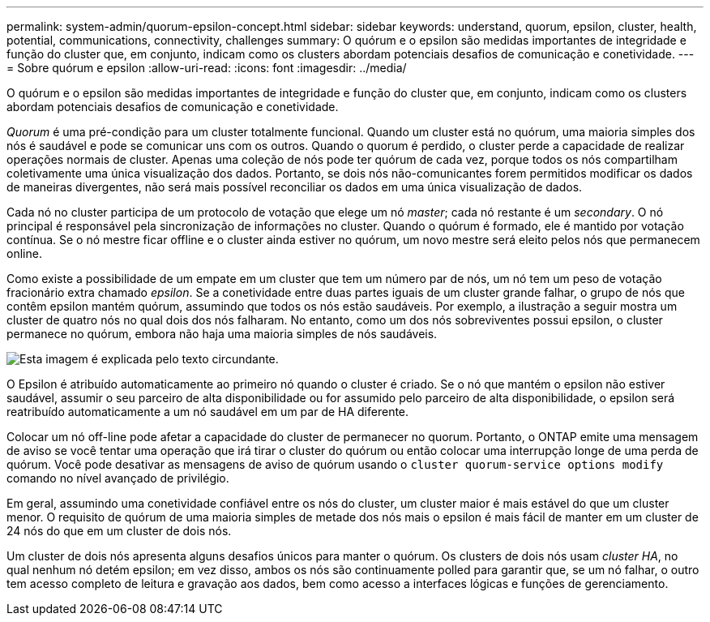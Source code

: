 ---
permalink: system-admin/quorum-epsilon-concept.html 
sidebar: sidebar 
keywords: understand, quorum, epsilon, cluster, health, potential, communications, connectivity, challenges 
summary: O quórum e o epsilon são medidas importantes de integridade e função do cluster que, em conjunto, indicam como os clusters abordam potenciais desafios de comunicação e conetividade. 
---
= Sobre quórum e epsilon
:allow-uri-read: 
:icons: font
:imagesdir: ../media/


[role="lead"]
O quórum e o epsilon são medidas importantes de integridade e função do cluster que, em conjunto, indicam como os clusters abordam potenciais desafios de comunicação e conetividade.

_Quorum_ é uma pré-condição para um cluster totalmente funcional. Quando um cluster está no quórum, uma maioria simples dos nós é saudável e pode se comunicar uns com os outros. Quando o quorum é perdido, o cluster perde a capacidade de realizar operações normais de cluster. Apenas uma coleção de nós pode ter quórum de cada vez, porque todos os nós compartilham coletivamente uma única visualização dos dados. Portanto, se dois nós não-comunicantes forem permitidos modificar os dados de maneiras divergentes, não será mais possível reconciliar os dados em uma única visualização de dados.

Cada nó no cluster participa de um protocolo de votação que elege um nó _master_; cada nó restante é um _secondary_. O nó principal é responsável pela sincronização de informações no cluster. Quando o quórum é formado, ele é mantido por votação contínua. Se o nó mestre ficar offline e o cluster ainda estiver no quórum, um novo mestre será eleito pelos nós que permanecem online.

Como existe a possibilidade de um empate em um cluster que tem um número par de nós, um nó tem um peso de votação fracionário extra chamado _epsilon_. Se a conetividade entre duas partes iguais de um cluster grande falhar, o grupo de nós que contêm epsilon mantém quórum, assumindo que todos os nós estão saudáveis. Por exemplo, a ilustração a seguir mostra um cluster de quatro nós no qual dois dos nós falharam. No entanto, como um dos nós sobreviventes possui epsilon, o cluster permanece no quórum, embora não haja uma maioria simples de nós saudáveis.

image:epsilon-preserving-quorum.gif["Esta imagem é explicada pelo texto circundante."]

O Epsilon é atribuído automaticamente ao primeiro nó quando o cluster é criado. Se o nó que mantém o epsilon não estiver saudável, assumir o seu parceiro de alta disponibilidade ou for assumido pelo parceiro de alta disponibilidade, o epsilon será reatribuído automaticamente a um nó saudável em um par de HA diferente.

Colocar um nó off-line pode afetar a capacidade do cluster de permanecer no quorum. Portanto, o ONTAP emite uma mensagem de aviso se você tentar uma operação que irá tirar o cluster do quórum ou então colocar uma interrupção longe de uma perda de quórum. Você pode desativar as mensagens de aviso de quórum usando o `cluster quorum-service options modify` comando no nível avançado de privilégio.

Em geral, assumindo uma conetividade confiável entre os nós do cluster, um cluster maior é mais estável do que um cluster menor. O requisito de quórum de uma maioria simples de metade dos nós mais o epsilon é mais fácil de manter em um cluster de 24 nós do que em um cluster de dois nós.

Um cluster de dois nós apresenta alguns desafios únicos para manter o quórum. Os clusters de dois nós usam _cluster HA_, no qual nenhum nó detém epsilon; em vez disso, ambos os nós são continuamente polled para garantir que, se um nó falhar, o outro tem acesso completo de leitura e gravação aos dados, bem como acesso a interfaces lógicas e funções de gerenciamento.
